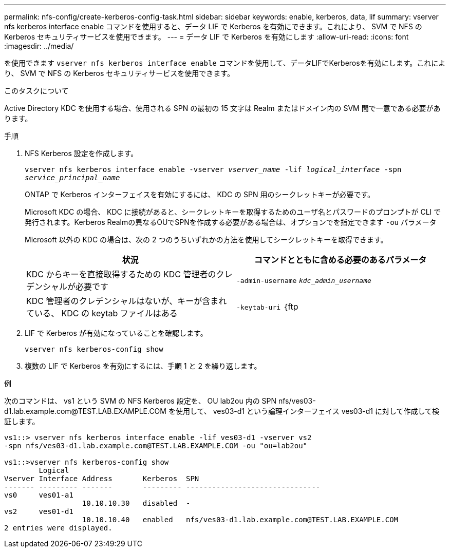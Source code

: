 ---
permalink: nfs-config/create-kerberos-config-task.html 
sidebar: sidebar 
keywords: enable, kerberos, data, lif 
summary: vserver nfs kerberos interface enable コマンドを使用すると、データ LIF で Kerberos を有効にできます。これにより、 SVM で NFS の Kerberos セキュリティサービスを使用できます。 
---
= データ LIF で Kerberos を有効にします
:allow-uri-read: 
:icons: font
:imagesdir: ../media/


[role="lead"]
を使用できます `vserver nfs kerberos interface enable` コマンドを使用して、データLIFでKerberosを有効にします。これにより、 SVM で NFS の Kerberos セキュリティサービスを使用できます。

.このタスクについて
Active Directory KDC を使用する場合、使用される SPN の最初の 15 文字は Realm またはドメイン内の SVM 間で一意である必要があります。

.手順
. NFS Kerberos 設定を作成します。
+
`vserver nfs kerberos interface enable -vserver _vserver_name_ -lif _logical_interface_ -spn _service_principal_name_`

+
ONTAP で Kerberos インターフェイスを有効にするには、 KDC の SPN 用のシークレットキーが必要です。

+
Microsoft KDC の場合、 KDC に接続があると、シークレットキーを取得するためのユーザ名とパスワードのプロンプトが CLI で発行されます。Kerberos Realmの異なるOUでSPNを作成する必要がある場合は、オプションでを指定できます `-ou` パラメータ

+
Microsoft 以外の KDC の場合は、次の 2 つのうちいずれかの方法を使用してシークレットキーを取得できます。

+
|===
| 状況 | コマンドとともに含める必要のあるパラメータ 


 a| 
KDC からキーを直接取得するための KDC 管理者のクレデンシャルが必要です
 a| 
`-admin-username` `_kdc_admin_username_`



 a| 
KDC 管理者のクレデンシャルはないが、キーが含まれている、 KDC の keytab ファイルはある
 a| 
`-keytab-uri` ｛ftp | http｝：//`_uri_`

|===
. LIF で Kerberos が有効になっていることを確認します。
+
`vserver nfs kerberos-config show`

. 複数の LIF で Kerberos を有効にするには、手順 1 と 2 を繰り返します。


.例
次のコマンドは、 vs1 という SVM の NFS Kerberos 設定を、 OU lab2ou 内の SPN nfs/ves03-d1.lab.example.com@TEST.LAB.EXAMPLE.COM を使用して、 ves03-d1 という論理インターフェイス ves03-d1 に対して作成して検証します。

[listing]
----
vs1::> vserver nfs kerberos interface enable -lif ves03-d1 -vserver vs2
-spn nfs/ves03-d1.lab.example.com@TEST.LAB.EXAMPLE.COM -ou "ou=lab2ou"

vs1::>vserver nfs kerberos-config show
        Logical
Vserver Interface Address       Kerberos  SPN
------- --------- -------       --------- -------------------------------
vs0     ves01-a1
                  10.10.10.30   disabled  -
vs2     ves01-d1
                  10.10.10.40   enabled   nfs/ves03-d1.lab.example.com@TEST.LAB.EXAMPLE.COM
2 entries were displayed.
----